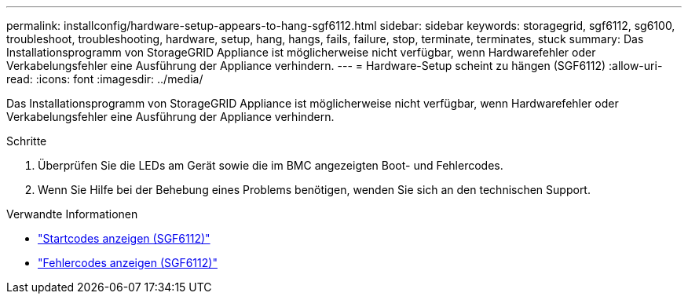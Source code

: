 ---
permalink: installconfig/hardware-setup-appears-to-hang-sgf6112.html 
sidebar: sidebar 
keywords: storagegrid, sgf6112, sg6100, troubleshoot, troubleshooting, hardware, setup, hang, hangs, fails, failure, stop, terminate, terminates, stuck 
summary: Das Installationsprogramm von StorageGRID Appliance ist möglicherweise nicht verfügbar, wenn Hardwarefehler oder Verkabelungsfehler eine Ausführung der Appliance verhindern. 
---
= Hardware-Setup scheint zu hängen (SGF6112)
:allow-uri-read: 
:icons: font
:imagesdir: ../media/


[role="lead"]
Das Installationsprogramm von StorageGRID Appliance ist möglicherweise nicht verfügbar, wenn Hardwarefehler oder Verkabelungsfehler eine Ausführung der Appliance verhindern.

.Schritte
. Überprüfen Sie die LEDs am Gerät sowie die im BMC angezeigten Boot- und Fehlercodes.
. Wenn Sie Hilfe bei der Behebung eines Problems benötigen, wenden Sie sich an den technischen Support.


.Verwandte Informationen
* link:viewing-boot-up-codes-for-sgf6112.html["Startcodes anzeigen (SGF6112)"]
* link:viewing-error-codes-for-sgf6112.html["Fehlercodes anzeigen (SGF6112)"]

